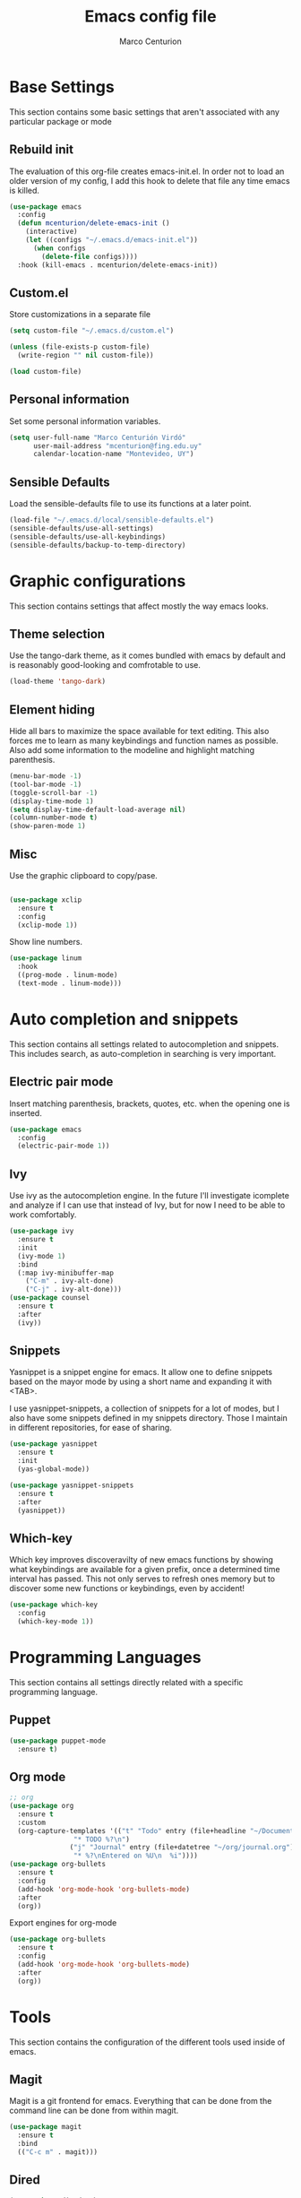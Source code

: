 #+TITLE: Emacs config file
#+AUTHOR: Marco Centurion
#+EMAIL: mcenturion@protonmail.com

* Base Settings

This section contains some basic settings that aren't associated with any
particular package or mode

** Rebuild init
The evaluation of this org-file creates emacs-init.el. In order not to load an
older version of my config, I add this hook to delete that file any time emacs
is killed.

#+BEGIN_SRC emacs-lisp
(use-package emacs
  :config
  (defun mcenturion/delete-emacs-init ()
    (interactive)
    (let ((configs "~/.emacs.d/emacs-init.el"))
      (when configs
        (delete-file configs))))
  :hook (kill-emacs . mcenturion/delete-emacs-init))
#+END_SRC

** Custom.el
Store customizations in a separate file

#+BEGIN_SRC emacs-lisp
  (setq custom-file "~/.emacs.d/custom.el")

  (unless (file-exists-p custom-file)
    (write-region "" nil custom-file))

  (load custom-file)
#+END_SRC

** Personal information
Set some personal information variables.

#+BEGIN_SRC emacs-lisp
(setq user-full-name "Marco Centurión Virdó"
      user-mail-address "mcenturion@fing.edu.uy"
      calendar-location-name "Montevideo, UY")
#+END_SRC

** Sensible Defaults
Load the sensible-defaults file to use its functions at a later point.
#+BEGIN_SRC emacs-lisp
(load-file "~/.emacs.d/local/sensible-defaults.el")
(sensible-defaults/use-all-settings)
(sensible-defaults/use-all-keybindings)
(sensible-defaults/backup-to-temp-directory)
#+END_SRC

* Graphic configurations

This section contains settings that affect mostly the way emacs looks.

** Theme selection
Use the tango-dark theme, as it comes bundled with emacs by default and
is reasonably good-looking and comfrotable to use.

#+BEGIN_SRC emacs-lisp
(load-theme 'tango-dark)
#+END_SRC

** Element hiding
Hide all bars to maximize the space available for text editing. This
also forces me to learn as many keybindings and function names as
possible. Also add some information to the modeline and highlight
matching parenthesis.

#+BEGIN_SRC emacs-lisp
(menu-bar-mode -1)
(tool-bar-mode -1)
(toggle-scroll-bar -1)
(display-time-mode 1)
(setq display-time-default-load-average nil)
(column-number-mode t)
(show-paren-mode 1)
#+END_SRC

** Misc

Use the graphic clipboard to copy/pase.

#+BEGIN_SRC emacs-lisp

(use-package xclip
  :ensure t
  :config
  (xclip-mode 1))
#+END_SRC

Show line numbers.

#+BEGIN_SRC emacs-lisp
(use-package linum
  :hook
  ((prog-mode . linum-mode)
  (text-mode . linum-mode)))
#+END_SRC

* Auto completion and snippets

This section contains all settings related to autocompletion and
snippets. This includes search, as auto-completion in searching is
very important.

** Electric pair mode
Insert matching parenthesis, brackets, quotes, etc. when the opening
one is inserted.

#+BEGIN_SRC emacs-lisp
(use-package emacs
  :config
  (electric-pair-mode 1))
#+END_SRC

** Ivy
Use ivy as the autocompletion engine. In the future I'll investigate
icomplete and analyze if I can use that instead of Ivy, but for now I
need to be able to work comfortably.

#+BEGIN_SRC emacs-lisp
(use-package ivy
  :ensure t
  :init
  (ivy-mode 1)
  :bind
  (:map ivy-minibuffer-map
	("C-m" . ivy-alt-done)
	("C-j" . ivy-alt-done)))
(use-package counsel
  :ensure t
  :after
  (ivy))
#+END_SRC

** Snippets

   Yasnippet is a snippet engine for emacs. It allow one to define snippets
   based on the mayor mode by using a short name and expanding it with <TAB>.

   I use yasnippet-snippets, a collection of snippets for a lot of modes, but I
   also have some snippets defined in my snippets directory. Those I maintain in
   different repositories, for ease of sharing.

#+BEGIN_SRC emacs-lisp
  (use-package yasnippet
    :ensure t
    :init
    (yas-global-mode))

  (use-package yasnippet-snippets
    :ensure t
    :after
    (yasnippet))
#+END_SRC
** Which-key

   Which key improves discoveravilty of new emacs functions by showing what
   keybindings are available for a given prefix, once a determined time interval
   has passed. This not only serves to refresh ones memory but to discover some
   new functions or keybindings, even by accident!

   #+BEGIN_SRC emacs-lisp
     (use-package which-key
       :config
       (which-key-mode 1))
   #+END_SRC

* Programming Languages

This section contains all settings directly related with a specific programming
language.

** Puppet

#+BEGIN_SRC emacs-lisp
(use-package puppet-mode
  :ensure t)
#+END_SRC

** Org mode

#+BEGIN_SRC emacs-lisp
;; org
(use-package org
  :ensure t
  :custom
  (org-capture-templates '(("t" "Todo" entry (file+headline "~/Documents/TODO/todo.org" "Tasks")
			    "* TODO %?\n")
			   ("j" "Journal" entry (file+datetree "~/org/journal.org")
			    "* %?\nEntered on %U\n  %i"))))
(use-package org-bullets
  :ensure t
  :config
  (add-hook 'org-mode-hook 'org-bullets-mode)
  :after
  (org))
#+END_SRC

Export engines for org-mode

#+BEGIN_SRC emacs-lisp
(use-package org-bullets
  :ensure t
  :config
  (add-hook 'org-mode-hook 'org-bullets-mode)
  :after
  (org))

#+END_SRC
* Tools

This section contains the configuration of the different tools used inside of
emacs.

** Magit

Magit is a git frontend for emacs. Everything that can be done from the command
line can be done from within magit.

#+BEGIN_SRC emacs-lisp
(use-package magit
  :ensure t
  :bind
  (("C-c m" . magit)))
#+END_SRC

** Dired

#+BEGIN_SRC emacs-lisp
(use-package dired-subtree
  :ensure t
  :after dired
  :config
  (setq dired-subtree-use-backgrounds nil)
  :bind (:map dired-mode-map
              ("<tab>" . dired-subtree-toggle)
              ("<C-tab>" . dired-subtree-cycle)
              ("<S-iso-lefttab>" . dired-subtree-remove)))
#+END_SRC
